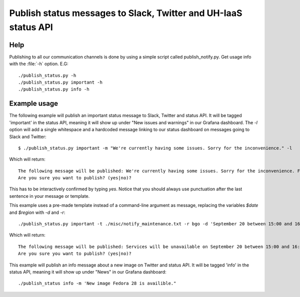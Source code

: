 ================================================================
Publish status messages to Slack, Twitter and UH-IaaS status API
================================================================

Help
====

Publishing to all our communication channels is done by using a simple script
called publish_notify.py. Get usage info with the :file:`-h` option.
E.G::

  ./publish_status.py -h
  ./publish_status.py important -h
  ./publish_status.py info -h

Example usage
=============

The following example will publish an important status message to Slack,
Twitter and status API. It will be tagged 'important' in the status API,
meaning it will show up under "New issues and warnings" in our Grafana
dashboard. The `-l` option will add a single whitespace and a hardcoded message
linking to our status dashboard on messages going to Slack and Twitter::

  $ ./publish_status.py important -m "We're currently having some issues. Sorry for the inconvenience." -l

Which will return::

  The following message will be published: We're currently having some issues. Sorry for the inconvenience. For live updates visit https://status.uh-iaas.no
  Are you sure you want to publish? (yes|no)?

This has to be interactively confirmed by typing `yes`. Notice that you should
always use punctuation after the last sentence in your message or template.

This example uses a pre-made template instead of a command-line argument as
message, replacing the variables `$date` and `$region` with `-d` and `-r`::

  ./publish_status.py important -t ./misc/notify_maintenance.txt -r bgo -d 'September 20 between 15:00 and 16:00'

Which will return::

  The following message will be published: Services will be unavailable on September 20 between 15:00 and 16:00 in BGO due to maintenance. Running instances will not be affected.
  Are you sure you want to publish? (yes|no)?

This example will publish an info message about a new image on Twitter and
status API. It will be tagged 'info' in the status API, meaning it will show up
under "News" in our Grafana dashboard::

 ./publish_status info -m 'New image Fedora 28 is availible."
